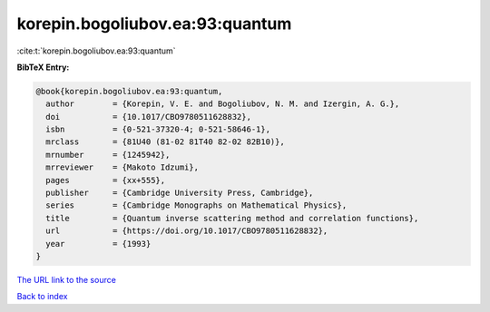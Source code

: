 korepin.bogoliubov.ea:93:quantum
================================

:cite:t:`korepin.bogoliubov.ea:93:quantum`

**BibTeX Entry:**

.. code-block:: bibtex

   @book{korepin.bogoliubov.ea:93:quantum,
     author        = {Korepin, V. E. and Bogoliubov, N. M. and Izergin, A. G.},
     doi           = {10.1017/CBO9780511628832},
     isbn          = {0-521-37320-4; 0-521-58646-1},
     mrclass       = {81U40 (81-02 81T40 82-02 82B10)},
     mrnumber      = {1245942},
     mrreviewer    = {Makoto Idzumi},
     pages         = {xx+555},
     publisher     = {Cambridge University Press, Cambridge},
     series        = {Cambridge Monographs on Mathematical Physics},
     title         = {Quantum inverse scattering method and correlation functions},
     url           = {https://doi.org/10.1017/CBO9780511628832},
     year          = {1993}
   }

`The URL link to the source <https://doi.org/10.1017/CBO9780511628832>`__


`Back to index <../By-Cite-Keys.html>`__
